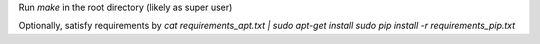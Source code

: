 Run `make` in the root directory (likely as super user)

Optionally, satisfy requirements by
`cat requirements_apt.txt | sudo apt-get install`
`sudo pip install -r requirements_pip.txt`


